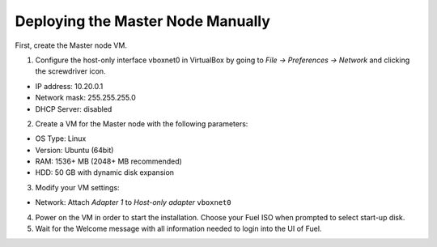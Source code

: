 Deploying the Master Node Manually
----------------------------------

First, create the Master node VM.

1. Configure the host-only interface vboxnet0 in VirtualBox by going to
   `File -> Preferences -> Network` and clicking the screwdriver icon.

* IP address: 10.20.0.1
* Network mask: 255.255.255.0
* DHCP Server: disabled

2. Create a VM for the Master node with the following parameters:

* OS Type: Linux
* Version: Ubuntu (64bit)
* RAM: 1536+ MB (2048+ MB recommended)
* HDD: 50 GB with dynamic disk expansion

3. Modify your VM settings:

* Network: Attach `Adapter 1` to `Host-only adapter` ``vboxnet0``

4. Power on the VM in order to start the installation. Choose your Fuel ISO
   when prompted to select start-up disk.

5. Wait for the Welcome message with all information needed to login into the UI
   of Fuel.
